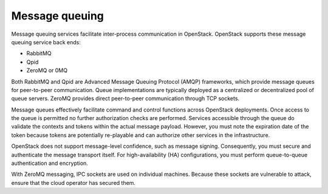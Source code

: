 ===============
Message queuing
===============

Message queuing services facilitate inter-process communication in
OpenStack. OpenStack supports these message queuing service back ends:

-  RabbitMQ

-  Qpid

-  ZeroMQ or 0MQ

Both RabbitMQ and Qpid are Advanced Message Queuing Protocol (AMQP)
frameworks, which provide message queues for peer-to-peer communication.
Queue implementations are typically deployed as a centralized or
decentralized pool of queue servers. ZeroMQ provides direct peer-to-peer
communication through TCP sockets.

Message queues effectively facilitate command and control functions
across OpenStack deployments. Once access to the queue is permitted no
further authorization checks are performed. Services accessible through
the queue do validate the contexts and tokens within the actual message
payload. However, you must note the expiration date of the token because
tokens are potentially re-playable and can authorize other services in
the infrastructure.

OpenStack does not support message-level confidence, such as message
signing. Consequently, you must secure and authenticate the message
transport itself. For high-availability (HA) configurations, you must
perform queue-to-queue authentication and encryption.

With ZeroMQ messaging, IPC sockets are used on individual machines.
Because these sockets are vulnerable to attack, ensure that the cloud
operator has secured them.
